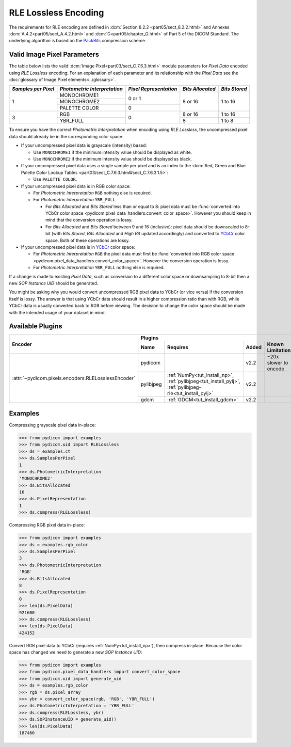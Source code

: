 
RLE Lossless Encoding
=====================

The requirements for RLE encoding are defined in :dcm:`Section 8.2.2
<part05/sect_8.2.2.html>` and Annexes :dcm:`A.4.2<part05/sect_A.4.2.html>`
and :dcm:`G<part05/chapter_G.html>` of Part 5 of the DICOM Standard. The
underlying algorithm is based on the
`PackBits <https://en.wikipedia.org/wiki/PackBits>`_ compression scheme.

Valid Image Pixel Parameters
----------------------------

The table below lists the valid :dcm:`Image Pixel<part03/sect_C.7.6.3.html>`
module parameters for *Pixel Data* encoded using *RLE Lossless* encoding. For
an explanation of each parameter and its relationship with the
*Pixel Data* see the :doc:`glossary of Image Pixel elements<../glossary>`.

+------------+-----------------+-----------------+------------+---------+
| *Samples   | *Photometric    | *Pixel          | *Bits      | *Bits   |
| per Pixel* | Interpretation* | Representation* | Allocated* | Stored* |
+============+=================+=================+============+=========+
| 1          | MONOCHROME1     | 0 or 1          | 8 or 16    | 1 to 16 |
|            +-----------------+                 |            |         |
|            | MONOCHROME2     |                 |            |         |
|            +-----------------+-----------------+            |         |
|            | PALETTE COLOR   | 0               |            |         |
+------------+-----------------+-----------------+------------+---------+
| 3          | RGB             | 0               | 8 or 16    | 1 to 16 |
|            +-----------------+                 +------------+---------+
|            | YBR_FULL        |                 | 8          | 1 to 8  |
+------------+-----------------+-----------------+------------+---------+

To ensure you have the correct *Photometric Interpretation* when encoding using
*RLE Lossless*, the uncompressed pixel data should already be in the
corresponding color space:

* If your uncompressed pixel data is grayscale (intensity) based:

  * Use ``MONOCHROME1`` if the minimum intensity value should be displayed as
    white.
  * Use ``MONOCHROME2`` if the minimum intensity value should be displayed as
    black.

* If your uncompressed pixel data uses a single sample per pixel and is an index
  to the :dcm:`Red, Green and Blue Palette Color Lookup Tables
  <part03/sect_C.7.6.3.html#sect_C.7.6.3.1.5>`:

  * Use ``PALETTE COLOR``.

* If your uncompressed pixel data is in RGB color space:

  * For *Photometric Interpretation* ``RGB`` nothing else is required.
  * For *Photometric Interpretation* ``YBR_FULL``

    * For *Bits Allocated* and *Bits Stored* less than or equal to 8: pixel
      data must be :func:`converted into YCbCr color space
      <pydicom.pixel_data_handlers.convert_color_space>`. However
      you should keep in mind that the conversion operation is lossy.
    * For *Bits Allocated* and *Bits Stored* between 9 and 16 (inclusive):
      pixel data should be downscaled to 8-bit (with *Bits Stored*, *Bits
      Allocated* and *High Bit* updated accordingly) and converted to `YCbCr
      <https://en.wikipedia.org/wiki/YCbCr>`_ color space. Both of these
      operations are lossy.

* If your uncompressed pixel data is in `YCbCr
  <https://en.wikipedia.org/wiki/YCbCr>`_ color space:

  * For *Photometric Interpretation* ``RGB`` the pixel data must first be
    :func:`converted into RGB color space
    <pydicom.pixel_data_handlers.convert_color_space>`. However the conversion
    operation is lossy.
  * For *Photometric Interpretation* ``YBR_FULL`` nothing else is required.

If a change is made to existing *Pixel Data*, such as conversion to a different
color space or downsampling to 8-bit then a new *SOP Instance UID* should be
generated.

You might be asking why you would convert uncompressed RGB pixel data to YCbCr
(or vice versa) if the conversion itself is lossy. The answer is that
using YCbCr data should result in a higher compression ratio than
with RGB, while YCbCr data is usually converted back to RGB before viewing.
The decision to change the color space should be made with the intended
usage of your dataset in mind.


Available Plugins
-----------------

.. |br| raw:: html

   <br />

+---------------------------------------------------+-----------------------------------------------------------------------------+
| Encoder                                           | Plugins                                                                     |
|                                                   +---------+--------------------------------------+-----+----------------------+
|                                                   | Name    | Requires                             |Added| Known Limitations    |
+===================================================+=========+======================================+=====+======================+
|:attr:`~pydicom.pixels.encoders.RLELosslessEncoder`| pydicom |                                      |v2.2 | ~20x slower to encode|
|                                                   +---------+--------------------------------------+-----+----------------------+
|                                                   |pylibjpeg|:ref:`NumPy<tut_install_np>`,         |v2.2 |                      |
|                                                   |         |:ref:`pylibjpeg<tut_install_pylj>`,   |     |                      |
|                                                   |         |:ref:`pylibjpeg-rle<tut_install_pylj>`|     |                      |
|                                                   +---------+--------------------------------------+-----+----------------------+
|                                                   | gdcm    |:ref:`GDCM<tut_install_gdcm>`         |v2.2 |                      |
+---------------------------------------------------+---------+--------------------------------------+-----+----------------------+

Examples
--------

Compressing grayscale pixel data in-place:

.. code-block:: python

    >>> from pydicom import examples
    >>> from pydicom.uid import RLELossless
    >>> ds = examples.ct
    >>> ds.SamplesPerPixel
    1
    >>> ds.PhotometricInterpretation
    'MONOCHROME2'
    >>> ds.BitsAllocated
    16
    >>> ds.PixelRepresentation
    1
    >>> ds.compress(RLELossless)

Compressing RGB pixel data in-place:

.. code-block:: python

    >>> from pydicom import examples
    >>> ds = examples.rgb_color
    >>> ds.SamplesPerPixel
    3
    >>> ds.PhotometricInterpretation
    'RGB'
    >>> ds.BitsAllocated
    8
    >>> ds.PixelRepresentation
    0
    >>> len(ds.PixelData)
    921600
    >>> ds.compress(RLELossless)
    >>> len(ds.PixelData)
    424152


Convert RGB pixel data to YCbCr (requires :ref:`NumPy<tut_install_np>`), then
compress in-place. Because the color space has changed we need to generate a
new *SOP Instance UID*:

.. code-block:: python

    >>> from pydicom import examples
    >>> from pydicom.pixel_data_handlers import convert_color_space
    >>> from pydicom.uid import generate_uid
    >>> ds = examples.rgb_color
    >>> rgb = ds.pixel_array
    >>> ybr = convert_color_space(rgb, 'RGB', 'YBR_FULL')
    >>> ds.PhotometricInterpretation = 'YBR_FULL'
    >>> ds.compress(RLELossless, ybr)
    >>> ds.SOPInstanceUID = generate_uid()
    >>> len(ds.PixelData)
    187460

